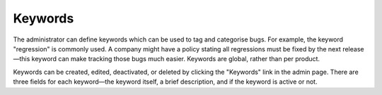 .. _keywords:

Keywords
########

The administrator can define keywords which can be used to tag and
categorise bugs. For example, the keyword "regression" is commonly used.
A company might have a policy stating all regressions
must be fixed by the next release—this keyword can make tracking those
bugs much easier. Keywords are global, rather than per product. 

Keywords can be created, edited, deactivated, or deleted by clicking the "Keywords"
link in the admin page. There are three fields for each keyword—the keyword
itself, a brief description, and if the keyword is active or not.

